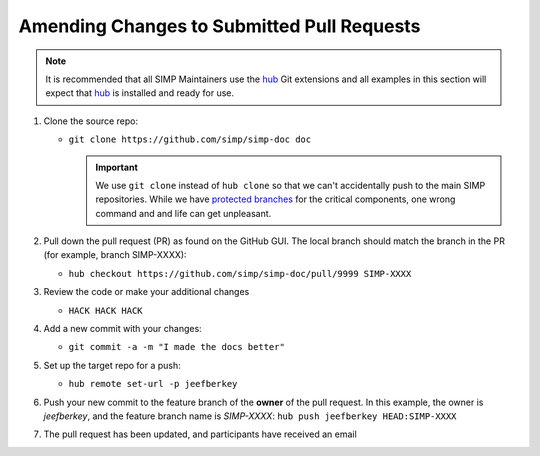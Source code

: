 Amending Changes to Submitted Pull Requests
===========================================

.. NOTE::

   It is recommended that all SIMP Maintainers use the `hub`_ Git extensions
   and all examples in this section will expect that `hub`_ is installed and
   ready for use.

#. Clone the source repo:

   * ``git clone https://github.com/simp/simp-doc doc``

     .. IMPORTANT::

        We use ``git clone`` instead of ``hub clone`` so that we can't
        accidentally push to the main SIMP repositories. While we have
        `protected branches`_ for the critical components, one wrong command
        and and life can get unpleasant.

#. Pull down the pull request (PR) as found on the GitHub GUI. The local branch
   should match the branch in the PR (for example, branch SIMP-XXXX):

   * ``hub checkout https://github.com/simp/simp-doc/pull/9999 SIMP-XXXX``

#. Review the code or make your additional changes

   * ``HACK HACK HACK``

#. Add a new commit with your changes:

   * ``git commit -a -m "I made the docs better"``

#. Set up the target repo for a push:

   * ``hub remote set-url -p jeefberkey``

#. Push your new commit to the feature branch of the **owner** of the pull
   request.  In this example, the owner is `jeefberkey`, and the feature branch
   name is `SIMP-XXXX`: ``hub push jeefberkey HEAD:SIMP-XXXX``

#. The pull request has been updated, and participants have received an email

.. _hub: https://hub.github.com/
.. _protected branches: https://help.github.com/en/articles/about-protected-branches/
